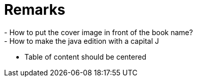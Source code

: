 = Remarks
- How to put the cover image in front of the book name?
- How to make the java edition with a capital J
- Table of content should be centered